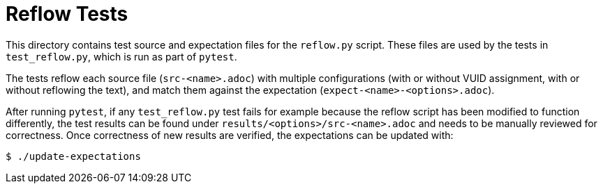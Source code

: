 // Copyright 2023 The Khronos Group Inc.
// SPDX-License-Identifier: CC-BY-4.0

= Reflow Tests

This directory contains test source and expectation files for the `reflow.py`
script. These files are used by the tests in `test_reflow.py`, which is run as
part of `pytest`.

The tests reflow each source file (`src-<name>.adoc`) with multiple
configurations (with or without VUID assignment, with or without reflowing the
text), and match them against the expectation (`expect-<name>-<options>.adoc`).

After running `pytest`, if any `test_reflow.py` test fails for example because
the reflow script has been modified to function differently, the test results
can be found under `results/<options>/src-<name>.adoc` and needs to be manually
reviewed for correctness. Once correctness of new results are verified, the
expectations can be updated with:

----
$ ./update-expectations
----
